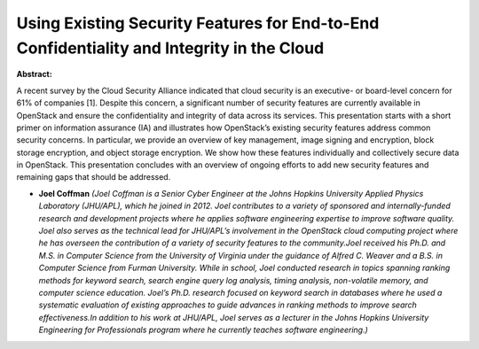 Using Existing Security Features for End-to-End Confidentiality and Integrity in the Cloud
~~~~~~~~~~~~~~~~~~~~~~~~~~~~~~~~~~~~~~~~~~~~~~~~~~~~~~~~~~~~~~~~~~~~~~~~~~~~~~~~~~~~~~~~~~

**Abstract:**

A recent survey by the Cloud Security Alliance indicated that cloud security is an executive- or board-level concern for 61% of companies [1]. Despite this concern, a significant number of security features are currently available in OpenStack and ensure the confidentiality and integrity of data across its services. This presentation starts with a short primer on information assurance (IA) and illustrates how OpenStack’s existing security features address common security concerns. In particular, we provide an overview of key management, image signing and encryption, block storage encryption, and object storage encryption. We show how these features individually and collectively secure data in OpenStack. This presentation concludes with an overview of ongoing efforts to add new security features and remaining gaps that should be addressed.


* **Joel Coffman** *(Joel Coffman is a Senior Cyber Engineer at the Johns Hopkins University Applied Physics Laboratory (JHU/APL), which he joined in 2012. Joel contributes to a variety of sponsored and internally-funded research and development projects where he applies software engineering expertise to improve software quality. Joel also serves as the technical lead for JHU/APL’s involvement in the OpenStack cloud computing project where he has overseen the contribution of a variety of security features to the community.Joel received his Ph.D. and M.S. in Computer Science from the University of Virginia under the guidance of Alfred C. Weaver and a B.S. in Computer Science from Furman University. While in school, Joel conducted research in topics spanning ranking methods for keyword search, search engine query log analysis, timing analysis, non-volatile memory, and computer science education. Joel’s Ph.D. research focused on keyword search in databases where he used a systematic evaluation of existing approaches to guide advances in ranking methods to improve search effectiveness.In addition to his work at JHU/APL, Joel serves as a lecturer in the Johns Hopkins University Engineering for Professionals program where he currently teaches software engineering.)*
